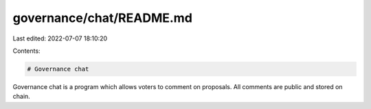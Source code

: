 governance/chat/README.md
=========================

Last edited: 2022-07-07 18:10:20

Contents:

.. code-block:: md

    # Governance chat

Governance chat is a program which allows voters to comment on proposals.
All comments are public and stored on chain.


